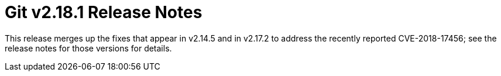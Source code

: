 Git v2.18.1 Release Notes
=========================

This release merges up the fixes that appear in v2.14.5 and in
v2.17.2 to address the recently reported CVE-2018-17456; see the
release notes for those versions for details.
